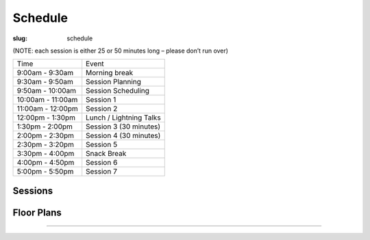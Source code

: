Schedule
########
:slug: schedule

(NOTE: each session is either 25 or 50 minutes long – please don’t run over)

================= =======================
Time              Event
9:00am - 9:30am   Morning break
9:30am - 9:50am   Session Planning
9:50am - 10:00am  Session Scheduling
10:00am - 11:00am Session 1
11:00am - 12:00pm Session 2
12:00pm - 1:30pm  Lunch / Lightning Talks
1:30pm - 2:00pm   Session 3 (30 minutes)
2:00pm - 2:30pm   Session 4 (30 minutes)
2:30pm - 3:20pm   Session 5
3:30pm - 4:00pm   Snack Break
4:00pm - 4:50pm   Session 6
5:00pm - 5:50pm   Session 7
================= =======================

Sessions
--------

.. raw:: html

    <iframe width='800' height='450' frameborder='0' src="https://docs.google.com/spreadsheets/d/e/2PACX-1vTzrSCQ-hNGUIDZMlCK5W7V2czDOSGKyApKmVxzqdsGLYQjLVfmn5dGo8OyJAfoosuq6H354M4HWsth/pubhtml?widget=true&amp;headers=false"></iframe>

Floor Plans
-----------

.. image:: /theme/img/kec1.png
  :width: 90%
  :align: center
  :alt: Kelley Engineering Center

----

.. image:: /theme/img/kec2.png
  :width: 90%
  :align: center
  :alt: Kelley Engineering Center
